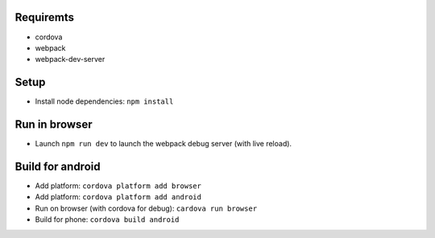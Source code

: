 Requiremts
==========

- cordova
- webpack
- webpack-dev-server


Setup
=====

- Install node dependencies: ``npm install``


Run in browser
==============

- Launch ``npm run dev`` to launch the webpack debug server (with live reload).


Build for android
=================

- Add platform: ``cordova platform add browser``
- Add platform: ``cordova platform add android``
- Run on browser (with cordova for debug): ``cardova run browser``
- Build for phone: ``cordova build android``
